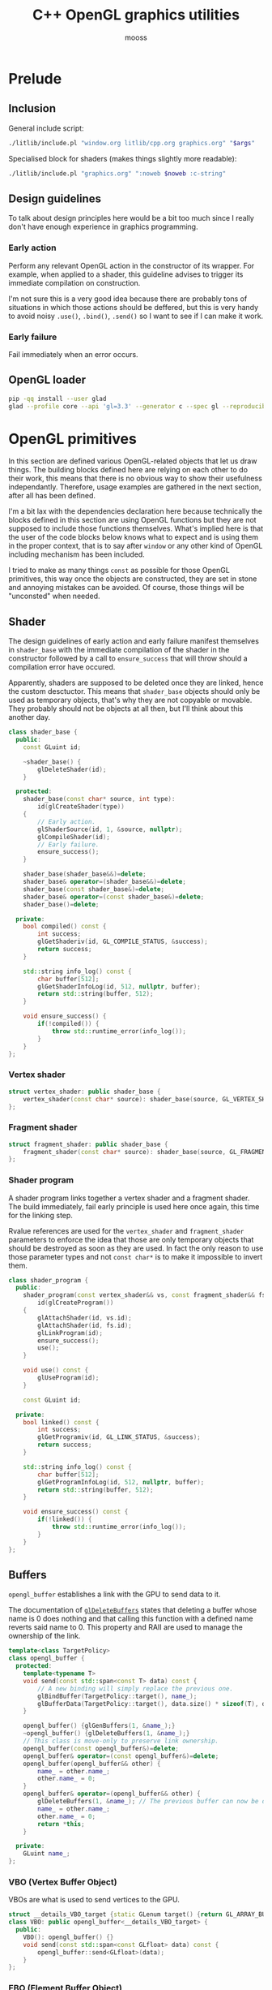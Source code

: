 #+title: C++ OpenGL graphics utilities
#+author: mooss

# No :wrap for this file because I can't disable it when I need to (uniform generation).
# `:exports both` does not work with pandoc when set at this level, it must be set manually in the code block header-args.
#+property: header-args :eval never :main no :exports both :noweb no-export
#+property: header-args:cpp+ :flags -std=c++20 -I include -ldl -lGL -lglfw src/glad.c

* Prelude

** Inclusion

General include script:
#+name: include
#+begin_src sh :var args="" :results output :wrap "src cpp" :eval no-export
./litlib/include.pl "window.org litlib/cpp.org graphics.org" "$args"
#+end_src

Specialised block for shaders (makes things slightly more readable):
#+name: shader
#+begin_src bash :var noweb="" :results output :wrap "src text" :eval no-export
./litlib/include.pl "graphics.org" ":noweb $noweb :c-string"
#+end_src


** Log the output of OpenGL commands :noexport:

With the help of some pretty awesome black magic, =sed= can be used to replace OpenGL calls with a logging call via =LOG_AND_CALL=.

First, the following code block (from https://stackoverflow.com/a/66090390) must be executed:
#+begin_src emacs-lisp :eval no-export :results silent
(defun shell-command-on-buffer (command)
  ;; (interactive)
  (let ((line (line-number-at-pos)))
    ;; replace buffer with output of shell command
    (shell-command-on-region (point-min) (point-max) command nil t)
    ;; restore cursor position
    (goto-line line)
    (recenter-top-bottom)))
#+end_src

Then execute the following elisp command via =C-x C-e=:
(shell-command-on-buffer "sed -r 's| (gl[a-ln-zA-Z]+[^(]+)\\(| LOG_AND_CALL(\\1, |'")
There is a space at the beginning of the regex to avoid matching initialisation lists.
=m= is excluded from the match to avoid glm functions.

Regex to transform logging calls back to plain opengl calls:
(shell-command-on-buffer "sed -r 's|LOG_AND_CALL\\((gl[a-zA-Z]+[^,]+), |\\1(|'")

I had to resort to sed because I'm not a fan of  Emacs' regexes.
To adapt the regexes above, remember that backslashes must be escaped because they are in an elisp string.

It should be possible to make the logging calls work for initialisation lists by adding a templated =log_and_call= function.


** Design guidelines

To talk about design principles here would be a bit too much since I really don't have enough experience in graphics programming.

*** Early action

Perform any relevant OpenGL action in the constructor of its wrapper.
For example, when applied to a shader, this guideline advises to trigger its immediate compilation on construction.

I'm not sure this is a very good idea because there are probably tons of situations in which those actions should be deffered, but this is very handy to avoid noisy =.use()=, =.bind()=, =.send()= so I want to see if I can make it work.

*** Early failure

Fail immediately when an error occurs.


** OpenGL loader

#+begin_src bash :eval no-export :results silent
pip -qq install --user glad
glad --profile core --api 'gl=3.3' --generator c --spec gl --reproducible --out-path . --extensions ''
#+end_src


* OpenGL primitives

In this section are defined various OpenGL-related objects that let us draw things.
The building blocks defined here are relying on each other to do their work, this means that there is no obvious way to show their usefulness independantly.
Therefore, usage examples are gathered in the next section, after all has been defined.

I'm a bit lax with the dependencies declaration here because technically the blocks defined in this section are using OpenGL functions but they are not supposed to include those functions themselves.
What's implied here is that the user of the code blocks below knows what to expect and is using them in the proper context, that is to say after =window= or any other kind of OpenGL including mechanism has been included.

I tried to make as many things =const= as possible for those OpenGL primitives, this way once the objects are constructed, they are set in stone and annoying mistakes can be avoided.
Of course, those things will be "unconsted" when needed.

** Shader

The design guidelines of early action and early failure manifest themselves in =shader_base= with the immediate compilation of the shader in the constructor followed by a call to =ensure_success= that will throw should a compilation error have occured.

Apparently, shaders are supposed to be deleted once they are linked, hence the custom desctuctor.
This means that =shader_base= objects should only be used as temporary objects, that's why they are not copyable or movable.
They probably should not be objects at all then, but I'll think about this another day.

# Using explicit =delete instead of waiting for the ability of include.pl to execute code blocks, since it will not happen anytime soon.

#+name: shader_base
#+begin_src cpp
class shader_base {
  public:
    const GLuint id;

    ~shader_base() {
        glDeleteShader(id);
    }

  protected:
    shader_base(const char* source, int type):
        id(glCreateShader(type))
    {
        // Early action.
        glShaderSource(id, 1, &source, nullptr);
        glCompileShader(id);
        // Early failure.
        ensure_success();
    }

    shader_base(shader_base&&)=delete;
    shader_base& operator=(shader_base&&)=delete;
    shader_base(const shader_base&)=delete;
    shader_base& operator=(const shader_base&)=delete;
    shader_base()=delete;

  private:
    bool compiled() const {
        int success;
        glGetShaderiv(id, GL_COMPILE_STATUS, &success);
        return success;
    }

    std::string info_log() const {
        char buffer[512];
        glGetShaderInfoLog(id, 512, nullptr, buffer);
        return std::string(buffer, 512);
    }

    void ensure_success() {
        if(!compiled()) {
            throw std::runtime_error(info_log());
        }
    }
};
#+end_src
#+depends:shader_base :cpp string stdexcept

*** Vertex shader

#+name: vertex_shader
#+begin_src cpp
struct vertex_shader: public shader_base {
    vertex_shader(const char* source): shader_base(source, GL_VERTEX_SHADER) {}
};
#+end_src
#+depends:vertex_shader :noweb shader_base

*** Fragment shader

#+name: fragment_shader
#+begin_src cpp
struct fragment_shader: public shader_base {
    fragment_shader(const char* source): shader_base(source, GL_FRAGMENT_SHADER) {}
};
#+end_src
#+depends:fragment_shader :noweb shader_base

*** Shader program

A shader program links together a vertex shader and a fragment shader.
The build immediately, fail early principle is used here once again, this time for the linking step.

Rvalue references are used for the =vertex_shader= and =fragment_shader= parameters to enforce the idea that those are only temporary objects that should be destroyed as soon as they are used.
In fact the only reason to use those parameter types and not =const char*= is to make it impossible to invert them.

#+name: shader_program
#+begin_src cpp
class shader_program {
  public:
    shader_program(const vertex_shader&& vs, const fragment_shader&& fs):
        id(glCreateProgram())
    {
        glAttachShader(id, vs.id);
        glAttachShader(id, fs.id);
        glLinkProgram(id);
        ensure_success();
        use();
    }

    void use() const {
        glUseProgram(id);
    }

    const GLuint id;

  private:
    bool linked() const {
        int success;
        glGetProgramiv(id, GL_LINK_STATUS, &success);
        return success;
    }

    std::string info_log() const {
        char buffer[512];
        glGetProgramInfoLog(id, 512, nullptr, buffer);
        return std::string(buffer, 512);
    }

    void ensure_success() const {
        if(!linked()) {
            throw std::runtime_error(info_log());
        }
    }
};
#+end_src
#+depends:shader_program :noweb fragment_shader vertex_shader :cpp stdexcept


** Buffers

=opengl_buffer= establishes a link with the GPU to send data to it.

The documentation of [[http://docs.gl/gl3/glDeleteBuffers][=glDeleteBuffers=]] states that deleting a buffer whose name is 0 does nothing and that calling this function with a defined name reverts said name to 0.
This property and RAII are used to manage the ownership of the link.

#+name: opengl_buffer
#+begin_src cpp
template<class TargetPolicy>
class opengl_buffer {
  protected:
    template<typename T>
    void send(const std::span<const T> data) const {
        // A new binding will simply replace the previous one.
        glBindBuffer(TargetPolicy::target(), name_);
        glBufferData(TargetPolicy::target(), data.size() * sizeof(T), data.data(), GL_STATIC_DRAW);
    }

    opengl_buffer() {glGenBuffers(1, &name_);}
    ~opengl_buffer() {glDeleteBuffers(1, &name_);}
    // This class is move-only to preserve link ownership.
    opengl_buffer(const opengl_buffer&)=delete;
    opengl_buffer& operator=(const opengl_buffer&)=delete;
    opengl_buffer(opengl_buffer&& other) {
        name_ = other.name_;
        other.name_ = 0;
    }
    opengl_buffer& operator=(opengl_buffer&& other) {
        glDeleteBuffers(1, &name_); // The previous buffer can now be deleted.
        name_ = other.name_;
        other.name_ = 0;
        return *this;
    }

  private:
    GLuint name_;
};
#+end_src
#+depends:opengl_buffer :cpp span

*** VBO (Vertex Buffer Object)

VBOs are what is used to send vertices to the GPU.
#+name: VBO
#+begin_src cpp
struct __details_VBO_target {static GLenum target() {return GL_ARRAY_BUFFER;}};
class VBO: public opengl_buffer<__details_VBO_target> {
  public:
    VBO(): opengl_buffer() {}
    void send(const std::span<const GLfloat> data) const {
        opengl_buffer::send<GLfloat>(data);
    }
};
#+end_src
#+depends:VBO :noweb opengl_buffer

*** EBO (Element Buffer Object)

EBOs are used to store indexes referring to vertices stored inside VBOs.
This way, vertices shared by several triangles can be send only once and used multiple times.

#+name: EBO
#+begin_src cpp
struct __details_EBO_target {static GLenum target() {return GL_ELEMENT_ARRAY_BUFFER;}};
class EBO: public opengl_buffer<__details_EBO_target> {
  public:
    EBO(): opengl_buffer() {}
    void send(const std::span<const GLuint> data) const {
        opengl_buffer::send<GLuint>(data);
    }
};
#+end_src
#+depends:EBO :noweb opengl_buffer


** VAO (Vertex Array Object)

VAOs function is to remember various calls made on data held by VBOs.
Once a VAO is bound, it remembers state changes caused by various subsequent OpenGL calls.
Those states changes can be enacted again later by simply bounding the VAO, acting like a sort of shortcut.

Since [[http://docs.gl/gl3/glDeleteVertexArrays][=glDeleteVertexArrays=]] behaves in the same way as =glDeleteBuffers=, the ownership logic from =opengl_buffer= is reused here.

#+name: VAO
#+begin_src cpp
class VAO {
  public:
    void bind() const {
        glBindVertexArray(name_);
    }

    VAO() {
        glGenVertexArrays(1, &name_);
        bind();
    }
    ~VAO() {glDeleteVertexArrays(1, &name_);}

    VAO(const VAO&)=delete;
    VAO& operator=(const VAO&)=delete;
    VAO(VAO&& other) {
        name_ = other.name_;
        other.name_ = 0;
    }
    VAO& operator=(VAO&& other) {
        glDeleteVertexArrays(1, &name_);
        name_ = other.name_;
        other.name_ = 0;
        return *this;
    }

  private:
    GLuint name_;
};
#+end_src


** Vertices and indexes

The =vertices= and =indexes= classes are a wrapper around respectively =VBO= and =EBO=, adding a =draw= method.

Utilities common to =vertices= and =indexes=:
#+name: vertindex_common
#+begin_src cpp
namespace details {
void assert_multiple(unsigned int n, unsigned int divisor, const char* error_keyword) {
    if(n % divisor != 0) {
        // throw std::runtime_error(std::format(
        //     "Invalid number of {}, expected a multiple of {} but got {} % {} = {}.",
        //     error_keyword, divisor, n, divisor, n % divisor
        // ));
        // C++20's <format> header is not supported for now.
        throw std::runtime_error( std::string("Invalid number of ") + std::string(error_keyword)
                                  + std::string(": ") + std::to_string(n) );
    }
}
}
#+end_src
#+depends:vertindex_common :cpp string stdexcept

*** Vertices and their layout

=vertices= handles both the vertex data and its layout.
Vertices are sent straightaway to the GPU because I don't need anything else right now.

The layout is specified as a sequence of the sizes of the sub-vertices in the order of their apparition.
For example, if we want to send vertices composed of 8 floats, the first three being the position, the next two being some magic data and the last 3 being the color, the corresponding layout will be ={3, 2, 3}=.

#+name: vertices
#+begin_src cpp :noweb no-export
namespace details {
template<class T> struct glenum;
template<> struct glenum<GLfloat> { static const GLenum v = GL_FLOAT; };
}

template<typename T>
class vertices {
  public:
    vertices(std::span<const T> content, std::span<const unsigned int> layout):
        stride_(sum(layout)), count_(content.size() / stride_)
    {
        if(layout.size() == 0)
            throw std::runtime_error("Empty vertex layouts are illegal.");
        details::assert_multiple(content.size(), stride_, "vertices for the given layout");
        vbo_.send(content);
        <<Process vertices layout>>
    }

    void draw() const { // Strictly VBO-based, no EBOs here.
        glDrawArrays(GL_TRIANGLES, 0, count_);
    }

  private:
    const GLsizei stride_;
    const GLsizei count_;
    const VBO vbo_;
};
#+end_src
#+depends:vertices :noweb VBO vertindex_common sum :cpp span

Vertex attributes are used to specify the layout of the data sent to the GPU.
The =layout= parameter is used to deduce the required values of each vertex attribute, with a caveat being that it is more restrictive than manually calling =glVertexAttribPointer=.

In particular, by virtue of how =layout= is constructed, the sub-vertices must have the same order in the layout as in the shader.
Going back to the previous example, it would not be possible to swap the position and the color without also inverting their order in the shader.

As promised, the layout is defined following the order of =layout=:
#+name: Process vertices layout
#+begin_src cpp
std::size_t offset = 0;
for(std::size_t i = 0; i < layout.size(); ++i) {
    glVertexAttribPointer(
        i, layout[i], details::glenum<T>::v, GL_FALSE,
        stride_ * sizeof(T), (void*) offset
    );
    offset += sizeof(T) * layout[i];
    glEnableVertexAttribArray(i);
}
#+end_src

The following helper function constructs =vertices= with both vertices and layout data being held inside a =std::vector=.
Using this allows to create the vectors in place with a braced syntax.

#+name: vec_vertices
#+begin_src cpp
template<typename T>
vertices<T> vec_vertices(const std::vector<T>& content, const std::vector<unsigned int>& layout) {
    return vertices<T>(content, layout);
}
#+end_src
#+depends:vec_vertices :noweb vertices :cpp vector

This is the same thing but using a =std::span= for the data:
#+name: spanvec_vertices
#+begin_src cpp
template<typename T>
vertices<T> spanvec_vertices(std::span<const T> content, const std::vector<unsigned int>& layout) {
    return vertices<T>(content, layout);
}
#+end_src
#+depends:spanvec_vertices :noweb vertices :cpp span vector

*** Indexes

#+name: indexes
#+begin_src cpp
class indexes {
  public:
    indexes(std::span<const GLuint> content):
        count_(content.size())
    {
        // Hardcoded 3 because only triangles are supported.
        details::assert_multiple(content.size(), 3, "indexes");
        ebo_.send(content);
    }

    void draw() const {
        glDrawElements(GL_TRIANGLES, count_, GL_UNSIGNED_INT, 0);
    }

  private:
    EBO ebo_;
    GLsizei count_;
};
#+end_src
#+depends:indexes :noweb EBO vertindex_common :cpp span

Similar to =vec_vertices=, =vec_indexes= allow to create indexes on the fly, with a vector:
#+name: vec_indexes
#+begin_src cpp
indexes vec_indexes(const std::vector<GLuint>& content) {
    return indexes(content);
}
#+end_src
#+depends:vec_indexes :noweb indexes :cpp vector


** Uniform

Uniforms can be used to share data between the CPU and shader programs.
Lots of different data types can be shared this way, via =glUniform*= functions.
For example, =glUniform4f= can be used to send a vector of 4 floats.

The code block below uses LitLib's Pycgen and Pyogen to generate the necessary uniform variants.
It is a big code block but I think it's pretty easy to understand once the following bases are covered:
 - A =Pycgen= instance in the variable =cpp= stores the indentation level which can be increased when =cpp= is used as a context manager (via Python's =with= keyword).
   Once the context is exited (after the =with= block), the indentation level is automatically decreased and curly braces opened via =cpp.par= or =cpp.struct= are automatically closed.
 - Calling =cpp= prints its arguments with the current indentation level.
 - A simple coding scheme is used to encode the nature of the struct to generate.
   For example, the code =m4f= represents a matrix of $4 \times 4$ floats.
   Incidentally, this code is also used to name the generated struct.

#+begin_src python :eval no-export :results output raw :exports both
<<include(":noweb Pycgen Pyogen")>>

cpp = Pycgen()

type_dispatcher = {
    'f': 'GLfloat',
    'i': 'Glint',
    'ui': 'Gluint'
}

def varnames(cardinality):
    return ['x', 'y', 'z', 'w'][:cardinality]

def arglist(cardinality, typename):
    return '(' + ', '.join(
        type_dispatcher[typename] + ' ' + el
        for el in varnames(cardinality)
    ) + ')'

def decode(code):
    cardinality = int(code[0]); assert 0 < cardinality <= 4,\
        'Code `{}` has an invalid cardinality.'.format(code)
    typename = code[1:]; assert typename in type_dispatcher,\
        'Code `{}` has an invalid typename.'.format(code)
    return cardinality, typename

def location_ctor(name):
    cpp(
        'const GLint location;',
        name + '(const GLchar* name, const shader_program& program):',
        '    location(glGetUniformLocation(program.id, name))',
        '{}'
    )

def vec_uniform(code):
    cardinality, typename = decode(code)
    name='uniform_' + code
    with Pyogen('src cpp', name=name, depends=':noweb shader_program'):
        with cpp.struct(name):
            location_ctor(name)
            with cpp.par('void send' + arglist(cardinality, typename) + ' const'):
                cpp('glUniform' + code + '(location, ' + ', '.join(varnames(cardinality)) + ');')

def mat_uniform(code):
    assert code[0] == 'm'
    cardinality, typename = decode(code[1:])
    name = 'uniform_' + code
    with Pyogen('src cpp', name=name, depends=':noweb shader_program :cpp span'):
        with cpp.struct(name):
            location_ctor(name)
            with cpp.par('void send(std::span<const GLfloat, ' + str(cardinality * cardinality) + '> content) const'):
                cpp('glUniformMatrix' + code[1:] + 'v(location, 1, GL_FALSE, content.data());')

def uniform(code):
    if code[0] == 'm':
        mat_uniform(code)
    else:
        vec_uniform(code)
    print()

print('*** Generated uniforms')
uniform('3f')
uniform('4f')
uniform('m3f')
uniform('m4f')
#+end_src

#+RESULTS:
*** Generated uniforms
#+name: uniform_3f
#+begin_src cpp
struct uniform_3f {
    const GLint location;
    uniform_3f(const GLchar* name, const shader_program& program):
        location(glGetUniformLocation(program.id, name))
    {}
    void send(GLfloat x, GLfloat y, GLfloat z) const {
        glUniform3f(location, x, y, z);
    }
};
#+end_src
#+depends:uniform_3f :noweb shader_program

#+name: uniform_4f
#+begin_src cpp
struct uniform_4f {
    const GLint location;
    uniform_4f(const GLchar* name, const shader_program& program):
        location(glGetUniformLocation(program.id, name))
    {}
    void send(GLfloat x, GLfloat y, GLfloat z, GLfloat w) const {
        glUniform4f(location, x, y, z, w);
    }
};
#+end_src
#+depends:uniform_4f :noweb shader_program

#+name: uniform_m3f
#+begin_src cpp
struct uniform_m3f {
    const GLint location;
    uniform_m3f(const GLchar* name, const shader_program& program):
        location(glGetUniformLocation(program.id, name))
    {}
    void send(std::span<const GLfloat, 9> content) const {
        glUniformMatrix3fv(location, 1, GL_FALSE, content.data());
    }
};
#+end_src
#+depends:uniform_m3f :noweb shader_program :cpp span

#+name: uniform_m4f
#+begin_src cpp
struct uniform_m4f {
    const GLint location;
    uniform_m4f(const GLchar* name, const shader_program& program):
        location(glGetUniformLocation(program.id, name))
    {}
    void send(std::span<const GLfloat, 16> content) const {
        glUniformMatrix4fv(location, 1, GL_FALSE, content.data());
    }
};
#+end_src
#+depends:uniform_m4f :noweb shader_program :cpp span

*** Reminder

A minor reminder concerning uniforms, they must be sent to the shader *after* the shader's first usage, so it's
#+begin_src cpp
program.use();
uniform.send(4, 8, 15, 16, 23, 42);
#+end_src
And not the other way around.


* OpenGL primitives examples

All the examples below are adapted from the excellent OpenGL tutorial at =learnopengl.com=.
Screenshots of the scenes can be saved as a 720p png with the help of this code block (and =gl_screen_first=):
#+name: png720p
#+begin_src cpp
image::format::png::writer png720p(image::resize{1280, 720});
#+end_src
#+depends:png720p :noweb image/format/png image/resize

** Drawing plain figures

The examples in the next two subsections are coming from the Hello-Triangle section of =learnopengl.com= (https://learnopengl.com/Getting-started/Hello-Triangle).
They are about using barebones fragment and vertex shaders to draw simple figures on the screen.

The next two code blocks are respectively the vertex and fragment shaders that will be used in this section.

#+name: basic_vs
#+begin_src glsl
#version 330 core
layout (location = 0) in vec3 position;

void main() {
    gl_Position = vec4(position.x, position.y, position.z, 1.0);
}
#+end_src

#+name: red_fs
#+begin_src glsl
#version 330 core
out vec4 color;

void main() {
    color = vec4(1.0f, 0.2f, 0.1f, 1.0f);
}
#+end_src

*** Drawing a triangle with =vertices=

There is not much to say here, this is the most minimalistic way I have to draw something.
It still requires some setup but it is as easy and convenient as I could make it.
The screen-capturing game loop function of [[window.org]] is put to good use to:
 - Save the capture.
 - Print the capture's filename as an org link.
 - Setup a game loop using the given lambda.

#+begin_src cpp :eval no-export :exports both
<<include(":noweb lazy_window gl_screen_first VAO shader_program vec_vertices png720p")>>

int main(){
    const char *vs_str =
        <<shader("basic_vs")>>
        ;
    const char *fs_str =
        <<shader("red_fs")>>
        ;

    lazy_window lazy("Red triangle", 640u, 480u);
    shader_program basic_shader{vertex_shader(vs_str), fragment_shader(fs_str)};
    VAO triangle_vao{};
    auto triangle = vec_vertices<GLfloat>({
        -0.5, -0.5, 0.0,
         0.5, -0.5, 0.0,
         0.0,  0.5, 0.0
    }, {3});

    gl_screen_first(lazy, "images/screencaps/triangle_vertices.png", png720p, [&]{
        basic_shader.use();
        triangle_vao.bind();
        triangle.draw();
    });
    return 0;
}
#+end_src

#+RESULTS:
:results:
[[file:images/screencaps/triangle_vertices.png]]
:end:

*** Drawing a rectangle with =indexes=

Same thing as above, except we use =indexes= (and therefore =EBO=) as well as =vertices= to draw the two triangles forming a rectangle.

#+begin_src cpp :eval no-export :exports both
<<include(":noweb lazy_window gl_screen_first VAO shader_program vec_vertices vec_indexes png720p")>>

int main(){
    const char *vs_str =
        <<shader("basic_vs")>>
        ;
    const char *fs_str =
        <<shader("red_fs")>>
        ;

    lazy_window lazy("Red rectangle", 640u, 480u);
    shader_program basic_shader{vertex_shader(vs_str), fragment_shader(fs_str)};
    VAO rectangle_vao{};
    auto rectangle_vertices = vec_vertices<GLfloat>({
            0.5,  0.5, 0.0, // Top right.
            0.5, -0.5, 0.0, // Bottom right.
           -0.5, -0.5, 0.0, // Bottom left.
           -0.5,  0.5, 0.0  // Top left.
    }, {3});
    auto rectangle_indexes = vec_indexes({
            0, 1, 3, // First triangle.
            1, 2, 3  // Second triangle.
    });

    gl_screen_first(lazy, "images/screencaps/rectangle_indexes.png", png720p, [&]{
        basic_shader.use();
        rectangle_vao.bind();
        rectangle_indexes.draw();
    });
    return 0;
  }
#+end_src

#+RESULTS:
:results:
[[file:images/screencaps/rectangle_indexes.png]]
:end:


** Uniform and sub-vertices

The next examples are adapted from the Shaders section (https://learnopengl.com/Getting-started/Shaders).

*** Drawing a color-shifting triangle with =uniform=

The following shader colors pixels according to the content of the uniform =color_cpu=:

#+name: color_shifting_fs
#+begin_src glsl
#version 330 core
out vec4 color_out;
uniform vec4 color_cpu;

void main() {
    color_out = color_cpu;
}
#+end_src

The OpenGL program below is based on the =vertices= drawing program above and uses a =uniform_4f= to update the value of =color_cpu= every time a frame is drawn.

#+begin_src cpp :eval no-export :exports both 
<<include(":noweb lazy_window gl_screen_first VAO shader_program vec_vertices uniform_4f png720p :cpp cmath")>>

int main(){
    const char *vs_str =
        <<shader("basic_vs")>>
        ;
    const char *fs_str =
        <<shader("color_shifting_fs")>>
        ;

    lazy_window lazy("Triangle with shifting color", 640u, 480u);
    shader_program shifting_shader{vertex_shader(vs_str), fragment_shader(fs_str)};
    uniform_4f color_cpu("color_cpu", shifting_shader);
    VAO triangle_vao{};
    auto triangle = vec_vertices<GLfloat>({
        -0.5, -0.5, 0.0,
         0.5, -0.5, 0.0,
         0.0,  0.5, 0.0
    }, {3});

    gl_screen_first(lazy, "images/screencaps/shifting_color.png", png720p, [&]{
        float green = sin(glfwGetTime() * 3) * .07f + .75f;
        shifting_shader.use();
        color_cpu.send(.1, green, .8, 1.);
        triangle_vao.bind();
        triangle.draw();
    });
    return 0;
}
#+end_src

#+RESULTS:
:results:
[[file:images/screencaps/shifting_color.png]]
:end:

The screen capture is not very interesting here because it does not show the shifting colors but I still included it for good mesure.

*** Sending colors as sub-vertices

In this example, the colors of each vertex are sent to the GPU alongside their position.

Below are the dedicated vertex and fragment shaders.
Not much is done in them, it's mainly a question of receiving the position and color in the right location in the vertex shader and of transmitting it to the fragment shader.

#+name: color_as_attribute_vs
#+begin_src glsl
#version 330 core
layout (location = 0) in vec3 position;
layout (location = 1) in vec3 color_in;
out vec3 color_fs;

void main() {
    gl_Position = vec4(position, 1.);
    color_fs = color_in;
}
#+end_src

#+name: color_as_attribute_fs
#+begin_src glsl
#version 330 core
out vec4 color_out;
in vec3 color_fs;

void main() {
    color_out = vec4(color_fs, 1.);
}
#+end_src


The main difference with previous examples is that, to send the positions and the colors to their respective location, a vertex layout with two sub-vertices is used (={3, 3}=).
This means that two vertex attributes composed of 3 elements are defined next to each other.
The first one at location 0 is handled as the position in the vertex shader, whereas the second one at location 1 is handled as the color.

#+begin_src cpp :eval no-export :exports both
<<include(":noweb lazy_window gl_screen_first VAO shader_program vec_vertices png720p")>>

int main(){
    const char *vs_str =
        <<shader("color_as_attribute_vs")>>
        ;
    const char *fs_str =
        <<shader("color_as_attribute_fs")>>
        ;

    lazy_window lazy("Triangle with color attributes", 640u, 480u);
    shader_program basic_shader{vertex_shader(vs_str), fragment_shader(fs_str)};
    VAO triangle_vao{};
    auto triangle = vec_vertices<GLfloat>(
        // Vertices:
        // Positions         // Colors
        {  0.5f, -0.5f, 0.0f,   1.0f, 0.0f, 0.0f,    // Bottom right.
          -0.5f, -0.5f, 0.0f,   0.0f, 1.0f, 0.0f,    // Bottom left.
           0.0f,  0.5f, 0.0f,   0.0f, 0.0f, 1.0f  }, // Top.
        // Vertices layout:
        {  3 /* Positions */,   3 /* Colors   */  }
    );

    gl_screen_first(lazy, "images/screencaps/color_as_attribute.png", png720p, [&]{
        basic_shader.use();
        triangle_vao.bind();
        triangle.draw();
    });
    return 0;
}
#+end_src

#+RESULTS:
:results:
[[file:images/screencaps/color_as_attribute.png]]
:end:


* Transformations

This section will tackle more involved OpenGL subjects, linked to the theme of transformations.
The first subsection will be about matrix transformation proper, that is to say the usage of matrix multiplication properties to transform (i.e. scale, rotate and translate) 3d objects.
The subsequent sections will build upon this foundation to introduce the model, view and projection matrices as well as cameras.
Once again, this section is based on the tutorial at [[https://learnopengl.com][learnopengl.com]], more specifically on the [[https://learnopengl.com/Getting-started/Transformations][Transformations]], [[https://learnopengl.com/Getting-started/Coordinate-Systems][Coordinate Systems]] and [[https://learnopengl.com/Getting-started/Camera][Camera]] chapters.

But first, in an attempt to normalise and disencumber the examples, the next code block prepares what is needed to draw a colorful cube.
This was adapted from some old code lying around so the order of indexes and vertices doesn't correspond to anything and perhaps doesn't make much sense.
Four colors are used for the cube vertices, with every opposite pair of vertices sharing the same color.

I seem to remember that there is some kind of convention in OpenGL about the order of vertices meaning something about the orientation of the normal but I can't be bother to find out so I'll come back to it later if I feel like it.
Anyway the cube renders in a colorful manner kind of reminiscent of the PS1 boot logo, as will be seen in the first example that uses it.

#+name: colorful-example
#+begin_src cpp
lazy_window lazy("Yliss colorful example", 640u, 480u);
shader_program colorful_shader{vertex_shader(vs_str), fragment_shader(fs_str)};
VAO colorful_vao{};
auto colorful_vertices = vec_vertices<GLfloat>({
     // Positions    // Colors
        .5,  .5,  .5,   1, 1, 0, // Yellow.
       -.5,  .5,  .5,   1, 0, 1, // Magenta.
        .5,  .5, -.5,   1, 1, 1, // White.
       -.5,  .5, -.5,   0, 1, 1, // Cyan.
        .5, -.5,  .5,   0, 1, 1, // Cyan.
       -.5, -.5,  .5,   1, 1, 1, // White.
       -.5, -.5, -.5,   1, 1, 0, // Yellow.
        .5, -.5, -.5,   1, 0, 1  // Magenta.
}, {3, 3});
auto colorful_indexes = vec_indexes({
        3, 2, 6,
        2, 6, 7,
        6, 7, 4,
        7, 4, 2,
        4, 2, 0,
        2, 0, 3,
        0, 3, 1,
        3, 1, 6,
        1, 6, 5,
        6, 5, 4,
        5, 4, 1,
        4, 1, 0
});
#+end_src
#+depends:colorful-example :noweb lazy_window shader_program VAO vec_vertices vec_indexes

** Matrix transformations

Matrices have the very useful property of being able to store and combine 3d transformations like scaling, rotating and translating.
GLM provides functions to perform those operations.
The class =transform= is nothing more than convenient syntactic sugar for those functions.

#+name: transform
#+begin_src cpp
class transform {
  public:
    glm::mat4 matrix_{1.f};

    transform& rotate_rad(float angle, const glm::vec3& axis) {
        return rotate_rad_impl(angle, glm::normalize(axis));
    }
    transform& rotate_deg(float angle, const glm::vec3& axis) {
        return rotate_rad_impl(glm::radians(angle), glm::normalize(axis));
    }

    transform& scale(const glm::vec3& magnitude) {
        matrix_ = glm::scale(matrix_, magnitude);
        return *this;
    }
    transform& scale(float factor) {return scale({factor, factor, factor});}

    transform& translate(const glm::vec3& translation) {
        matrix_ = glm::translate(matrix_, translation);
        return *this;
    }

    operator auto() const {
        return to_span(matrix_);
    }

  private:
    transform& rotate_rad_impl(float angle, const glm::vec3& axis) {
        matrix_ = glm::rotate(matrix_, angle, axis);
        return *this;
    }
};
#+end_src
#+depends:transform :noweb to_span/glm :cpp glm/gtc/matrix_transform.hpp

Some remarks about =transform=:
 - The transformation methods return =*this= to make them chainable.
 - Having a public default-initialised =matrix_= makes it possible to manually initialise it to whatever we want, like this for example:
   #+begin_src cpp
glm::mat4 nonsensical_matrix{12.f};
transform nonsensical_transformation{nonsensical_matrix};
   #+end_src
   The trailing underscore is here to signify that even though this is a public field, it should not be modified.
 - Rotation axes are normalised, as recommended by GLM.
 - The conversion operator to =std::span= makes sending a transformation to the gpu a breeze.
 - This class would be an adequate candidate for [[https://en.cppreference.com/w/cpp/language/member_functions#ref-qualified_member_functions][ref-qualifiers]], to avoid unnecessary copies of the matrix.
   It's not worth the effort right now.

*** Transform uniform

The struct =transform_uniform= is a shortcut for a transformation matrix with its associated uniform.
#+name: transform_uniform
#+begin_src cpp
struct transform_uniform {
    transform transformation;
    uniform_m4f uniform;

    template<typename Transform>
    transform_uniform(Transform&& t, const std::string& name, const shader_program& shader):
        transformation(std::forward<Transform>(t)), uniform(name.c_str(), shader)
    {send();}

    void send() const {
        uniform.send(transformation);
    }

    transform* operator->() {return &transformation;}
};
#+end_src
#+depends:transform_uniform :noweb transform uniform_m4f shader_program :cpp string

*** Usage

To experiment with transformations, this vertex shader transmits the input color it received to the fragment shader and applies a given transformation matrix to its original position:
#+name: colorattr_transform_vs
#+begin_src glsl :minipage
#version 330 core
layout (location = 0) in vec3 position;
layout (location = 1) in vec3 color_in;
out vec3 color_fs;
uniform mat4 transformation;

void main() {
    gl_Position = transformation * vec4(position, 1.0f);
    color_fs = color_in;
}
#+end_src

This sends a custom transformation to the shader using a =transform_uniform=:
#+begin_src cpp :eval no-export :exports both
const char *vs_str =
    <<shader("colorattr_transform_vs")>>
    ;
const char *fs_str =
    <<shader("color_as_attribute_fs")>>
    ;
<<include(":noweb colorful-example transform transform_uniform gl_screen_first png720p")>>

int main() {
    colorful_shader.use();
    transform_uniform cube_transformation(
        transform().translate({-.3, 0, 0})
                   .scale({.5, .5, 1})
                   .rotate_deg(45, {0, 0, 1}),
        "transformation", colorful_shader
    );

    gl_screen_first(lazy, "images/screencaps/cube_transformation.png", png720p, [&]{
        colorful_shader.use();
        colorful_vao.bind();
        colorful_indexes.draw();
        // Keep rotating a bit every frame.
        cube_transformation->rotate_rad(.015, {1, 1, 0});
        cube_transformation.send();
    });
}
#+end_src

#+RESULTS:
:results:
[[file:images/screencaps/cube_transformation.png]]
:end:

Note that the image above really is a cube.
I choosed to pick an angle where only a side was visible because it was pretty.
For an image with more of a 3d feeling, see the next usage example.


** Model, view and projection matrices

The model, view and projection matrices are transformation matrices each doing their own step to go from an isolated model to something ready to be drawn:
 - Model transforms local space (where the model is defined in isolation with the other assets) to world space (where all the assets are gathered).
   In other words, it places the model in the world.
 - View transforms world space to view space (where the scene is located, where the camera is looking at).
 - Projection transforms view space to clip space (where only what must be rendered is located, the rest being clipped off).
# TODO: Verify the above with other sources, I don't think I understood everything I needed.

The three matrices are abstracted away in =movipr= (=mvp= was too short and =model_view_projection= was too long), whose basic outline can be seen below.
Note that no matrices are directly stored within =movipr=, the three =uniform_m4f= only represent the link with uniforms in the shaders.
#+name: movipr
#+begin_src cpp
namespace movipr_details {
<<movipr_details/public>>
} // namespace movipr_details
template<class Projection>
struct movipr {
    uniform_m4f model;
    uniform_m4f view;
    uniform_m4f projection;
    <<movipr/public>>
};
#+end_src
#+depends:movipr :noweb uniform_m4f shader_program to_span/glm :cpp string

*** Construction parameters

Projection parameters must be stored in order to be able to refresh the projection.
That is in particular necessary to support changes in the window size.
#+begin_src cpp :noweb-ref movipr/public
Projection projection_parameters;
void refresh_projection() {
    projection.send(to_span(projection_parameters.make()));
}
#+end_src

Sensible variables names for the model, view and projection uniforms are defined outside the models, to bypass a compilation error (GCC fails with =default member initializer for ‘movipr::variables::model’ required before the end of its enclosing class= and similar messages for =view= and =projection=).
#+begin_src cpp :noweb-ref movipr_details/public
struct variables {
    std::string model{"model"};
    std::string view{"view"};
    std::string projection{"projection"};
};
#+end_src

For ease of use, an alias is declared in =movipr=:
#+begin_src cpp :noweb-ref movipr/public
using variables = movipr_details::variables;
#+end_src

*** Constructor

This constructor specifies everything needed to handle the model, view and projection matrices in a shader:
#+begin_src cpp :noweb-ref movipr/public
movipr(
    std::span<const GLfloat, 16> model_data, std::span<const GLfloat, 16> view_data,
    const Projection& proj, const shader_program& shader,
    const variables& names=variables{}
): model(names.model.c_str(), shader),
   view(names.view.c_str(), shader),
   projection(names.projection.c_str(), shader),
   projection_parameters(proj)
{
    model.send(model_data);
    view.send(view_data);
    refresh_projection();
}
#+end_src

*** Perspective projection

Perspective projection is the typical projection for 3d rendering purposes.
Only its aspect argument cannot have a default value since it depends on external factors (the size of the screen), hence the usage of the mandatory designated arguments pattern.

#+name: perspective_projection
#+begin_src cpp
struct perspective_projection {
    mandatory<float> aspect;
    float fov{45};
    float near{1};
    float far{100};
    auto make() const {
        return glm::perspective(glm::radians(fov), *aspect, near, far);
    }
};
#+end_src
#+depends:perspective_projection :noweb mandatory :cpp glm/ext/matrix_clip_space.hpp glm/trigonometric.hpp

An instance of perspective projection can be constructed like shown below, and a construction attempt without a value for =aspect= will not compile.
#+begin_src cpp
perspective_projection params{.aspect=4./3., .fov=80};
#+end_src

=movipers= is a =movipr= explicitly using a perspective projection:
#+name: movipers
#+begin_src cpp
using movipers = movipr<perspective_projection>;
#+end_src
#+depends:movipers :noweb movipr perspective_projection


*** Usage

The following vertex shader receives the model, view and projection matrices and applies them to the position:
#+name: model_view_projection_vs
#+begin_src glsl
#version 330 core
layout (location = 0) in vec3 position;
layout (location = 1) in vec3 color_in;
out vec3 color_fs;

uniform mat4 model;
uniform mat4 view;
uniform mat4 projection;

void main() {
    gl_Position = projection * view * model * vec4(position, 1.0f);
    color_fs = color_in;
}
#+end_src

The =colorful-example= used previously is expanded below with =movipers=, to send the appropriate values of the =model=, =view= and =projection= uniforms to the shader.
A window size observer is also setup to update the projection's aspect ratio when the window is resized.

#+name: colorful-viper-example
#+begin_src cpp
glm::vec3 cube_location{-.5, 0, 0};
auto cube_transformation = transform().translate(cube_location)
                                    .scale(          {.5, .5, .5})
                                    .rotate_deg(45,  { 0,  0,  1})
                                    .rotate_deg(270, { 0,  1,  0})
                                    .rotate_deg(90,  { 1,  0,  1});
movipers viper(
    cube_transformation,
    transform().translate({0, 0, -2}),
    {.aspect = lazy.aspect()},
    colorful_shader
);

auto size_sub = lazy.observe_size([](auto const& size) {
    viper.projection_parameters.aspect = size.aspect();
    viper.refresh_projection();
});
#+end_src
#+depends:colorful-viper-example :noweb colorful-example movipers transform :cpp glm/vec3.hpp

Only the vertex and fragment shaders, as well as a game loop must be added to produce something that looks less like the squashed lozenge of the previous example and more like a cube viewed from a certain perspective.

#+begin_src cpp :eval no-export :exports both
const char *vs_str =
    <<shader("model_view_projection_vs")>>
    ;
const char *fs_str =
    <<shader("color_as_attribute_fs")>>
    ;
<<include(":noweb colorful-viper-example gl_screen_first png720p")>>

int main() {
    gl_screen_first(lazy, "images/screencaps/cc_model_view_projection.png", png720p, [&]{
        colorful_shader.use();
        colorful_vao.bind();
        colorful_indexes.draw();
        // Keep rotating a bit every frame.
        cube_transformation.rotate_rad(-.015, {1, 0, 1});
        viper.model.send(cube_transformation);
    });
}
#+end_src

#+RESULTS:
:results:
[[file:images/screencaps/cc_model_view_projection.png]]
:end:


** Cameras

Conceptually, a camera is nothing more than a way to generate a view matrix.
Here all the work is done by GLM's =lookAt=, transforming the position of the camera, the direction where it is looking (=front=) and the =up= vector into a view matrix.

#+name: camera
#+begin_src cpp
class camera {
  public:
    template<class Vec3>
    camera(Vec3&& position, Vec3&& front, Vec3&& up):
        position_(std::forward<Vec3>(position)),
        front_(std::forward<Vec3>(front)),
        up_(std::forward<Vec3>(up))
    {}

    camera()=delete;

    glm::mat4 view() const {
        return glm::lookAt(position_, position_ + front_, up_);
    }

    const glm::vec3& position() const {return position_;}

  protected:
    glm::vec3 position_, front_, up_;
};
#+end_src
#+depends:camera :cpp glm/ext/matrix_transform.hpp glm/vec3.hpp glm/mat4x4.hpp

*** Orbital camera

An orbital camera is focused on a point (the =focal_point=), at a given distance (the =radius=).
It is based on longitudinal and latitudinal angles, hence the name.
An =up= vector is also necessary to initialise the base camera.

I forgot the details on how this works and this is mostly copy-pasted from Godefarig, the ancestor of Yliss.
I'm bemused by the fact that the =up= vector is not modified in any operation of this orbital camera but the previous sentence explains this.

#+name: orbital_camera
#+begin_src cpp
class orbital_camera: public camera {
  public:
    orbital_camera(
        glm::vec3 focal_point, float radius, float longitude, float latitude,
        glm::vec3 up={0, 1, 0}
    ): camera({0, 0, 0}, {0, 0, 0}, std::move(up)), focal_point_(std::move(focal_point)),
       radius_(radius), longitude_(longitude), latitude_(latitude)
    {refresh();}

    orbital_camera& orient(float delta_longitude, float delta_latitude) {
        longitude_ += delta_longitude;
        latitude_  += delta_latitude;
        clamp_latitude();
        refresh();
        return *this;
    }

  private:
    glm::vec3 focal_point_;
    float radius_, longitude_, latitude_;
    <<orbital_camera/private>>
};
#+end_src
#+depends:orbital_camera :noweb camera :cpp glm/vec3.hpp glm/trigonometric.hpp glm/geometric.hpp

Below are two necessary support methods:
 - =refresh= is pretty basic trigonometry updating the =position_= and the =front_= values of the camera.
   Though I don't really know how it works.

   Something worrying me is that I did not declare a dependency on =<cmath>=, yet =cos= and =sin= are available for some reason.

 - The latitude clamping method prevents - to pursue the orbital metaphor - the camera from venturing above or below the poles.
   Without it, the camera jumps around from time to time, I assume because of gimbal lock or a related phenomenon.

   Therefore this camera will eventually have to be updated to something better.

#+begin_src cpp :noweb-ref orbital_camera/private :minipage
void refresh() {
    position_.x = cos(glm::radians(longitude_)) * cos(glm::radians(latitude_)) * radius_;
    position_.y = sin(glm::radians(latitude_))  * radius_;
    position_.z = sin(glm::radians(longitude_)) * cos(glm::radians(latitude_)) * radius_;
    front_      = - glm::normalize(position_);
    position_  += focal_point_;
}

void clamp_latitude() {
    if(latitude_ > 89.0f)
        latitude_ = 89.0f;
    else if(latitude_ < -89.0f)
        latitude_ = -89.0f;
}
#+end_src

*** Usage

No screen capture is included because what is visible here in a screenshot is not really different from what was in the previous section.

#+begin_src cpp :eval no-export :exports code :results silent
const char *vs_str =
    <<shader("model_view_projection_vs")>>
    ;
const char *fs_str =
    <<shader("color_as_attribute_fs")>>
    ;
<<include(":noweb colorful-viper-example orbital_camera to_span/glm")>>

int main() {
    orbital_camera director(cube_location, 2, 0, 0);
    viper.view.send(to_span(director.view()));

    lazy.game_loop([&]{
        colorful_shader.use();
        colorful_vao.bind();
        colorful_indexes.draw();

        // Rotate the model.
        cube_transformation.rotate_rad(-.015, {1, 0, 1});
        viper.model.send(cube_transformation);

        // And the camera.
        viper.view.send(to_span(director.orient(2, 0).view()));
    });
}
#+end_src


* Higher level OpenGL tools

** Minor utilities

*** =vertindex=
=vertindex= is simply a combination of =vertices= with =indexes=, with a =draw= method.

#+name: vertindex
#+begin_src cpp
template<class VertexT>
struct vertindex {
    vertices<VertexT> vert;
    indexes index;
    void draw() const {index.draw();}
};
#+end_src
#+depends:vertindex :noweb vertices indexes

# This Drawable concept is shelved for now but I want to keep it around, if only to have the example at hands.
# #+name: Drawable
# #+begin_src cpp
# template<class T>
# concept Drawable = requires(T t) {t.draw();};
# #+end_src

*** =mesh_data=

=mesh_data= is here to carry vertices and indexes data around without sending them to the GPU.
It is necessary for two reasons:
 1. The =vertices= and =indexes= instances in =vertindex= automatically sends data to the GPU on creation.
 2. Those instances do not store anything in the first place anyway.

Note that it does not actually stores anything since it only uses const references.
This is more of an exchange struct.

#+name: mesh_data
#+begin_src cpp
// template<class VertexT>
template<class ContentT>
struct mesh_data {
    // const std::vector<VertexT>& content;
    const ContentT& content;
    const std::vector<unsigned int>& layout;
    const std::vector<unsigned int>& indexes;
    auto instantiate() const {
        return vertindex<typename ContentT::value_type>{
            {content, layout},
            {indexes}
        };
    }
};
#+end_src
#+depends:mesh_data :noweb vertindex :cpp vector

*** =shader_sources=

=shader_sources= can help disambiguate the shader sources, the caller can set them as designated keyword arguments, line ={.vertex=vs, .fragment=fs}=.
#+name: shader_sources
#+begin_src cpp
struct shader_sources {
    mandatory<const char*> vertex;
    mandatory<const char*> fragment;
};
#+end_src
#+depends:shader_sources :noweb mandatory


** Shader unit

A shader unit gathers everything needed to draw something, i.e. a shader, a VAO, OpenGL buffers and the model, view and projection matrices.

Some assumptions are being made, namely that indexes are used to draw the model, that the shader requires model, view and projection uniforms, that one and only one model is needed per shader and that a perspective projection is used.
Those assumptions will certainly prove to be some combination of stupid and short-sighted but I can't make progress and learn new things without taking poor decisions.

#+name: shader_unit
#+begin_src cpp
template<class VerticesT = std::vector<float>>
class shader_unit {
  public:
    using VertexT = VerticesT::value_type;
    shader_unit(
        const shader_sources& sources, const transform& model,
        std::span<const GLfloat, 16> view, const perspective_projection& projection,
        const mesh_data<VerticesT>& data, const movipers::variables& names=movipers::variables{}
    ): shader_(vertex_shader(*sources.vertex), fragment_shader(*sources.fragment)),
       vao_(), drawable_(data.instantiate()), model_(model),
       viper(model, view, projection, shader_, names)
    {}

    void draw() const {
        shader_.use();
        vao_.bind();
        drawable_.draw();
    }

    <<shader_unit/public>>

  private:
    shader_program shader_;
    VAO vao_;
    vertindex<VertexT> drawable_;
    transform model_;

  public:
    movipers viper;
  private:
    <<shader_unit/private>>
};
#+end_src
#+depends:shader_unit :noweb shader_sources transform movipers mesh_data shader_program VAO uniform_m3f to_span/glm :cpp span glm/glm.hpp

*** Uniform manipulation

Send new data to the view uniform:
#+begin_src cpp :noweb-ref shader_unit/public
void send_view(std::span<const GLfloat, 16> view_data) const {
    viper.view.send(view_data);
}
#+end_src

Send any kind of uniform to the shader:
#+begin_src cpp :noweb-ref shader_unit/public
template<class UniformT, typename... Args>
void send(const GLchar* name, Args... args) const {
    UniformT(name, shader_).send(args...);
}
#+end_src

Send a normal model matrix to the shader and keep it up to date with the model matrix:
#+begin_src cpp :noweb-ref shader_unit/public
void send_normal_model() {
    send_normal_model_ = true;
    send<uniform_m3f>("normal_model", to_span(glm::transpose(glm::inverse(glm::mat3(model_.matrix_)))));
}
#+end_src
#+begin_src cpp :noweb-ref shader_unit/private
bool send_normal_model_ = false;
#+end_src

Modify the model matrix and refresh its value in the shader:
#+begin_src cpp :noweb-ref shader_unit/public
template<class Lambda>
void with_model(Lambda fun) {
    fun(model_);
    viper.model.send(model_);
    if(send_normal_model_)
        send_normal_model();
}
#+end_src

*** External utilities

The following utility function ties a =window='s aspect ratio with a =shader_unit='s projection matrix:
#+name: sync_window_size
#+begin_src cpp
template<class ShaderUnit>
auto sync_window_size(ShaderUnit& unit, window& win) {
    return win.observe_size([&](auto const& size) {
        unit.viper.projection_parameters.aspect = size.aspect();
        unit.viper.refresh_projection();
    });
}
#+end_src
#+depends:sync_window_size :noweb shader_unit window

This one can be used to refresh a view directly from a camera:
#+name: refresh_view
#+begin_src cpp
template<class ShaderUnit>
void refresh_view(const ShaderUnit& unit, const camera& cam) {
    unit.send_view(to_span(cam.view()));
}
#+end_src
#+depends:refresh_view :noweb shader_unit camera to_span/glm

*** Usage

#+begin_src cpp :eval no-export :exports both :results silent
<<include(":noweb print lazy_window orbital_camera shader_unit transform to_span/glm sync_window_size")>>

int main() {
    lazy_window lazy("Shader unit example");

    glm::vec3 cube_location{-.5, 0, 0};
    orbital_camera director(cube_location, 2, 0, 0);
    auto colorful_cube = shader_unit(
        {.vertex =
         <<shader("model_view_projection_vs")>>,
         .fragment =
         <<shader("color_as_attribute_fs")>>}, // Shader sources.
        transform().translate(cube_location)
                   .scale({.5, .5, .5})
                   .rotate_deg(45, {0, 0, 1}), // Model.
        to_span(director.view()),              // View.
        {.aspect=lazy.aspect()},               // Projection.
        {.content={                            // Model data.
            // Positions    // Colors
            .5,  .5,  .5,   1, 1, 0, // Yellow.
           -.5,  .5,  .5,   1, 0, 1, // Magenta.
            .5,  .5, -.5,   1, 1, 1, // White.
           -.5,  .5, -.5,   0, 1, 1, // Cyan.
            .5, -.5,  .5,   0, 1, 1, // Cyan.
           -.5, -.5,  .5,   1, 1, 1, // White.
           -.5, -.5, -.5,   1, 1, 0, // Yellow.
            .5, -.5, -.5,   1, 0, 1  // Magenta.
        }, .layout={3, 3}, .indexes={
            3, 2, 6,   2, 6, 7,   6, 7, 4,
            7, 4, 2,   4, 2, 0,   2, 0, 3,
            0, 3, 1,   3, 1, 6,   1, 6, 5,
            6, 5, 4,   5, 4, 1,   4, 1, 0
        }}
    );

    auto sync_anchor = sync_window_size(colorful_cube, lazy);

    lazy.game_loop([&]{
        colorful_cube.draw();
        colorful_cube.with_model([](auto& model){
            model.rotate_rad(-.015, {1, 0, 1});
        });
    });
}
#+end_src


* GLM utils

** Conversion

This next code block converts GLM matrices and vectors to =std::span=.

I'm a bit confused about const qualifiers.
In particular I wonder if an additional set of =to_span= functions is needed to handle specifically =const span<const T>= and =span<const T>= or if this is already handled by the two functions below or if this is not even relevant.

#+name: to_span/glm
#+begin_src cpp
template<glm::length_t Col, glm::length_t Row, typename T, glm::qualifier Q>
auto to_span(const glm::mat<Col, Row, T, Q>& container) {
    return std::span<const T, Col * Row>(glm::value_ptr(container), Col * Row);
}

template<glm::length_t Length, typename T, glm::qualifier Q>
auto to_span(const glm::vec<Length, T, Q>& container) {
    return std::span<const T, Length>(glm::value_ptr(container), Length);
}

// Same thing, without the const qualifiers.
template<glm::length_t Col, glm::length_t Row, typename T, glm::qualifier Q>
auto to_span(glm::mat<Col, Row, T, Q>& container) {
    return std::span<T, Col * Row>(glm::value_ptr(container), Col * Row);
}

template<glm::length_t Length, typename T, glm::qualifier Q>
auto to_span(glm::vec<Length, T, Q>& container) {
    return std::span<T, Length>(glm::value_ptr(container), Length);
}
#+end_src
#+depends:to_span/glm :cpp span glm/gtc/type_ptr.hpp

Usage
#+begin_src cpp :eval no-export :flags -Wall -std=c++20 :noweb no-export
<<include(":noweb to_span/glm <<span print")>>
int main() {
    glm::mat4 identity(1.0f);
    glm::vec2 lo{4, 8};
    glm::vec4 st{15, 16, 23, 42};
    print{"Identity 4x4 matrix:", to_span(identity)};
    print{"lo st:", to_span(lo), to_span(st)};
}
#+end_src

#+RESULTS:
:results:
Identity 4x4 matrix: [1, 0, 0, 0, 0, 1, 0, 0, 0, 0, 1, 0, 0, 0, 0, 1]
lo st: [4, 8] [15, 16, 23, 42]
:end:



** Printing

*** Matrices
The operator overload below can be used to print a GLM matrix.
It is built based on the knowledge that GLM matrices are column-major and that in such a representation, for a matrix with $C$ columns and $R$ rows, the element at column $c$ and row $r$ is located at the offset $R \times c + r$.
The rest is just formatting details to ensure that the separators are well placed.

#+name: <<glm/mat
#+begin_src cpp
template<glm::length_t Col, glm::length_t Row, typename T, glm::qualifier Q>
std::ostream& operator<<(std::ostream& os, const glm::mat<Col, Row, T, Q>& container) {
    size_t size = Col * Row;
    os << "[";
    if(size > 0) {
        auto data = glm::value_ptr(container);
        size_t row = 0;
        for(; row < Row - 1; ++row) {
            for(size_t column = 0; column < Col; ++column) {
                os << " " << *(data + Row * column + row) << ",";
            }
            os << "\n ";
        }

        // The last row is a special case since it does not end with a ",".
        row = Row - 1;
        for(size_t column = 0; column < Col -1; ++column) {
            os << " " << *(data + Row * column + row) << ",";
        }
        os << " " << *(data + size - 1) << " ";
    }
    os << "]";
    return os;
}
#+end_src
#+depends:<<glm/mat :cpp ostream glm/gtc/type_ptr.hpp

As can be seen in the usage example below, values are not aligned prettily but this will do for now.
#+begin_src cpp :eval no-export :flags -Wall -std=c++11 :noweb no-export :exports both :wrap "src text :minipage"
<<include(":noweb <<glm/mat :cpp iostream")>>
int main() {
    glm::mat4 identity(1.0f);
    std::cout << "Identity transformation:\n" << identity << "\n\n";
    auto downscale_half = glm::scale(identity, glm::vec3(0.5, 0.5, 0.5));
    std::cout << "Downscale half:\n" << downscale_half << "\n";
}
#+end_src

#+RESULTS:
#+begin_src text :minipage
Identity transformation:
[ 1, 0, 0, 0,
  0, 1, 0, 0,
  0, 0, 1, 0,
  0, 0, 0, 1 ]

Downscale half:
[ 0.5, 0, 0, 0,
  0, 0.5, 0, 0,
  0, 0, 0.5, 0,
  0, 0, 0, 1 ]
#+end_src

*** Vectors

Thankfully, printing vectors is much easier since the =ostream::<<= operator defined for span can be reused.

#+name: <<glm/vec
#+begin_src cpp
template<glm::length_t Length, typename T, glm::qualifier Q>
std::ostream& operator<<(std::ostream& os, const glm::vec<Length, T, Q>& container) {
    os << to_span(container);
    return os;
}
#+end_src
#+depends:<<glm/vec :noweb <<span to_span/glm :cpp ostream

Usage:
#+begin_src cpp :eval no-export :flags -Wall -std=c++20 :noweb no-export :exports both :wrap "src text"
<<include(":noweb <<glm/vec print")>>
int main() {
    glm::vec3 xy{1, 1, 0};
    print{"Raw:", xy};
    print{"Normalised:", glm::normalize(xy)};
    glm::vec2 lo{4, 8}; glm::vec4 st{15, 16, 23, 42};
    print{lo, st};
}
#+end_src

#+RESULTS:
#+begin_src text
Raw: [1, 1, 0]
Normalised: [0.707107, 0.707107, 0]
[4, 8] [15, 16, 23, 42]
#+end_src
